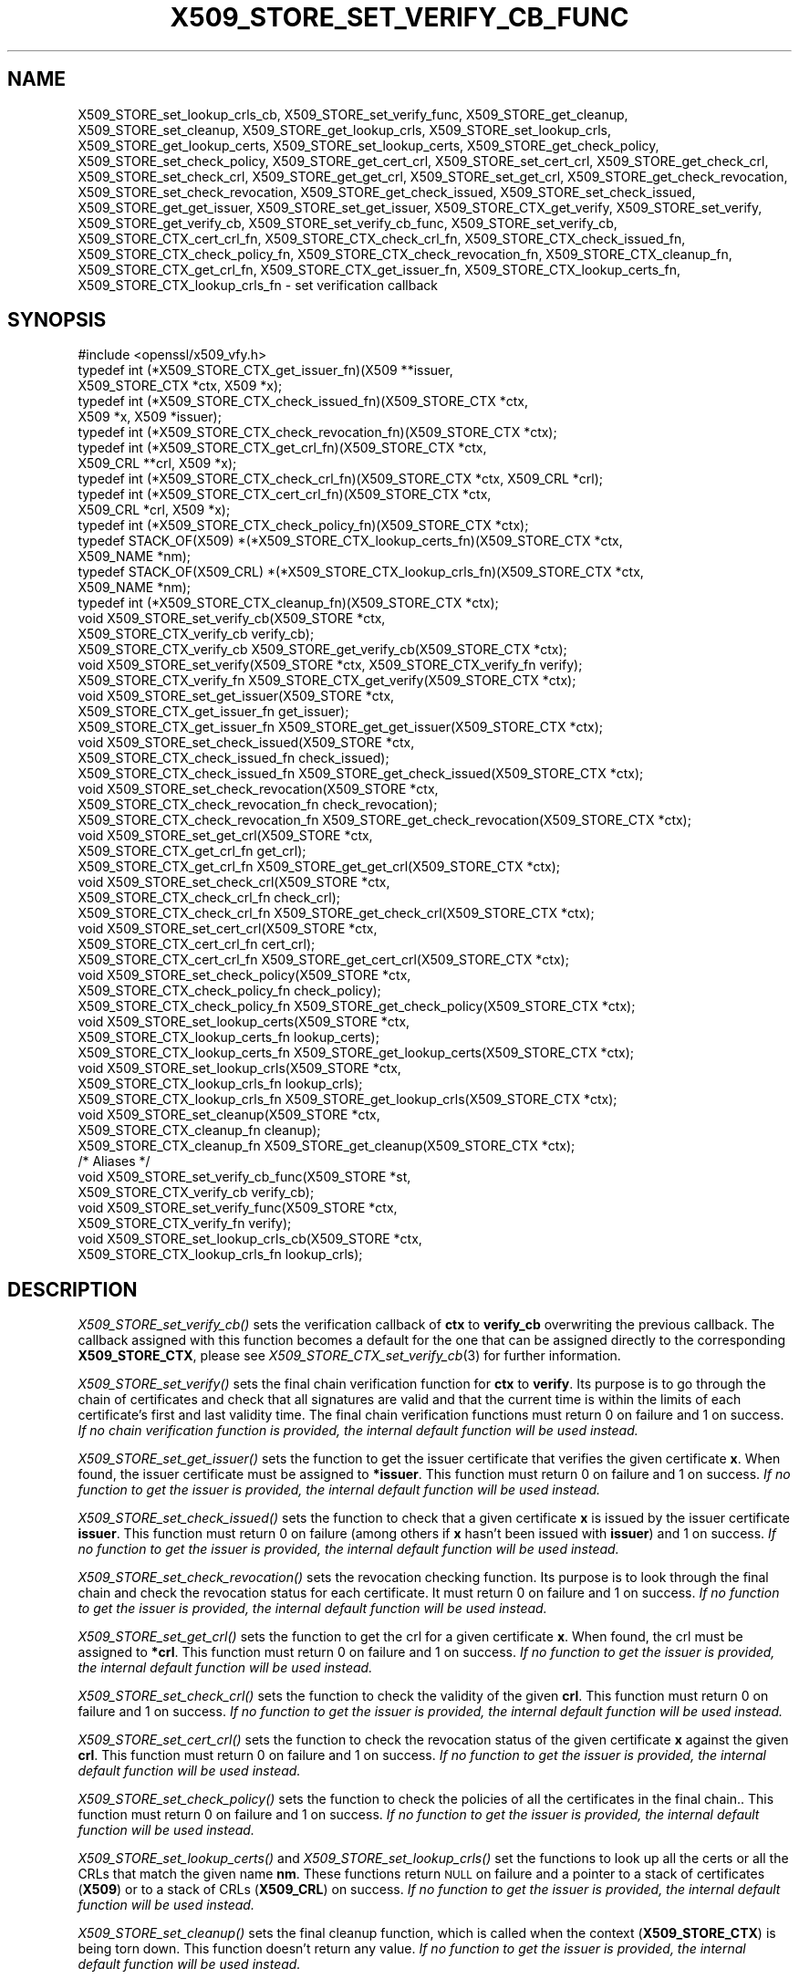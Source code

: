.\" Automatically generated by Pod::Man 4.09 (Pod::Simple 3.35)
.\"
.\" Standard preamble:
.\" ========================================================================
.de Sp \" Vertical space (when we can't use .PP)
.if t .sp .5v
.if n .sp
..
.de Vb \" Begin verbatim text
.ft CW
.nf
.ne \\$1
..
.de Ve \" End verbatim text
.ft R
.fi
..
.\" Set up some character translations and predefined strings.  \*(-- will
.\" give an unbreakable dash, \*(PI will give pi, \*(L" will give a left
.\" double quote, and \*(R" will give a right double quote.  \*(C+ will
.\" give a nicer C++.  Capital omega is used to do unbreakable dashes and
.\" therefore won't be available.  \*(C` and \*(C' expand to `' in nroff,
.\" nothing in troff, for use with C<>.
.tr \(*W-
.ds C+ C\v'-.1v'\h'-1p'\s-2+\h'-1p'+\s0\v'.1v'\h'-1p'
.ie n \{\
.    ds -- \(*W-
.    ds PI pi
.    if (\n(.H=4u)&(1m=24u) .ds -- \(*W\h'-12u'\(*W\h'-12u'-\" diablo 10 pitch
.    if (\n(.H=4u)&(1m=20u) .ds -- \(*W\h'-12u'\(*W\h'-8u'-\"  diablo 12 pitch
.    ds L" ""
.    ds R" ""
.    ds C` ""
.    ds C' ""
'br\}
.el\{\
.    ds -- \|\(em\|
.    ds PI \(*p
.    ds L" ``
.    ds R" ''
.    ds C`
.    ds C'
'br\}
.\"
.\" Escape single quotes in literal strings from groff's Unicode transform.
.ie \n(.g .ds Aq \(aq
.el       .ds Aq '
.\"
.\" If the F register is >0, we'll generate index entries on stderr for
.\" titles (.TH), headers (.SH), subsections (.SS), items (.Ip), and index
.\" entries marked with X<> in POD.  Of course, you'll have to process the
.\" output yourself in some meaningful fashion.
.\"
.\" Avoid warning from groff about undefined register 'F'.
.de IX
..
.if !\nF .nr F 0
.if \nF>0 \{\
.    de IX
.    tm Index:\\$1\t\\n%\t"\\$2"
..
.    if !\nF==2 \{\
.        nr % 0
.        nr F 2
.    \}
.\}
.\"
.\" Accent mark definitions (@(#)ms.acc 1.5 88/02/08 SMI; from UCB 4.2).
.\" Fear.  Run.  Save yourself.  No user-serviceable parts.
.    \" fudge factors for nroff and troff
.if n \{\
.    ds #H 0
.    ds #V .8m
.    ds #F .3m
.    ds #[ \f1
.    ds #] \fP
.\}
.if t \{\
.    ds #H ((1u-(\\\\n(.fu%2u))*.13m)
.    ds #V .6m
.    ds #F 0
.    ds #[ \&
.    ds #] \&
.\}
.    \" simple accents for nroff and troff
.if n \{\
.    ds ' \&
.    ds ` \&
.    ds ^ \&
.    ds , \&
.    ds ~ ~
.    ds /
.\}
.if t \{\
.    ds ' \\k:\h'-(\\n(.wu*8/10-\*(#H)'\'\h"|\\n:u"
.    ds ` \\k:\h'-(\\n(.wu*8/10-\*(#H)'\`\h'|\\n:u'
.    ds ^ \\k:\h'-(\\n(.wu*10/11-\*(#H)'^\h'|\\n:u'
.    ds , \\k:\h'-(\\n(.wu*8/10)',\h'|\\n:u'
.    ds ~ \\k:\h'-(\\n(.wu-\*(#H-.1m)'~\h'|\\n:u'
.    ds / \\k:\h'-(\\n(.wu*8/10-\*(#H)'\z\(sl\h'|\\n:u'
.\}
.    \" troff and (daisy-wheel) nroff accents
.ds : \\k:\h'-(\\n(.wu*8/10-\*(#H+.1m+\*(#F)'\v'-\*(#V'\z.\h'.2m+\*(#F'.\h'|\\n:u'\v'\*(#V'
.ds 8 \h'\*(#H'\(*b\h'-\*(#H'
.ds o \\k:\h'-(\\n(.wu+\w'\(de'u-\*(#H)/2u'\v'-.3n'\*(#[\z\(de\v'.3n'\h'|\\n:u'\*(#]
.ds d- \h'\*(#H'\(pd\h'-\w'~'u'\v'-.25m'\f2\(hy\fP\v'.25m'\h'-\*(#H'
.ds D- D\\k:\h'-\w'D'u'\v'-.11m'\z\(hy\v'.11m'\h'|\\n:u'
.ds th \*(#[\v'.3m'\s+1I\s-1\v'-.3m'\h'-(\w'I'u*2/3)'\s-1o\s+1\*(#]
.ds Th \*(#[\s+2I\s-2\h'-\w'I'u*3/5'\v'-.3m'o\v'.3m'\*(#]
.ds ae a\h'-(\w'a'u*4/10)'e
.ds Ae A\h'-(\w'A'u*4/10)'E
.    \" corrections for vroff
.if v .ds ~ \\k:\h'-(\\n(.wu*9/10-\*(#H)'\s-2\u~\d\s+2\h'|\\n:u'
.if v .ds ^ \\k:\h'-(\\n(.wu*10/11-\*(#H)'\v'-.4m'^\v'.4m'\h'|\\n:u'
.    \" for low resolution devices (crt and lpr)
.if \n(.H>23 .if \n(.V>19 \
\{\
.    ds : e
.    ds 8 ss
.    ds o a
.    ds d- d\h'-1'\(ga
.    ds D- D\h'-1'\(hy
.    ds th \o'bp'
.    ds Th \o'LP'
.    ds ae ae
.    ds Ae AE
.\}
.rm #[ #] #H #V #F C
.\" ========================================================================
.\"
.IX Title "X509_STORE_SET_VERIFY_CB_FUNC 3"
.TH X509_STORE_SET_VERIFY_CB_FUNC 3 "2021-03-28" "1.1.1j" "OpenSSL"
.\" For nroff, turn off justification.  Always turn off hyphenation; it makes
.\" way too many mistakes in technical documents.
.if n .ad l
.nh
.SH "NAME"
X509_STORE_set_lookup_crls_cb, X509_STORE_set_verify_func, X509_STORE_get_cleanup, X509_STORE_set_cleanup, X509_STORE_get_lookup_crls, X509_STORE_set_lookup_crls, X509_STORE_get_lookup_certs, X509_STORE_set_lookup_certs, X509_STORE_get_check_policy, X509_STORE_set_check_policy, X509_STORE_get_cert_crl, X509_STORE_set_cert_crl, X509_STORE_get_check_crl, X509_STORE_set_check_crl, X509_STORE_get_get_crl, X509_STORE_set_get_crl, X509_STORE_get_check_revocation, X509_STORE_set_check_revocation, X509_STORE_get_check_issued, X509_STORE_set_check_issued, X509_STORE_get_get_issuer, X509_STORE_set_get_issuer, X509_STORE_CTX_get_verify, X509_STORE_set_verify, X509_STORE_get_verify_cb, X509_STORE_set_verify_cb_func, X509_STORE_set_verify_cb, X509_STORE_CTX_cert_crl_fn, X509_STORE_CTX_check_crl_fn, X509_STORE_CTX_check_issued_fn, X509_STORE_CTX_check_policy_fn, X509_STORE_CTX_check_revocation_fn, X509_STORE_CTX_cleanup_fn, X509_STORE_CTX_get_crl_fn, X509_STORE_CTX_get_issuer_fn, X509_STORE_CTX_lookup_certs_fn, X509_STORE_CTX_lookup_crls_fn \&\- set verification callback
.SH "SYNOPSIS"
.IX Header "SYNOPSIS"
.Vb 1
\& #include <openssl/x509_vfy.h>
\&
\& typedef int (*X509_STORE_CTX_get_issuer_fn)(X509 **issuer,
\&                                             X509_STORE_CTX *ctx, X509 *x);
\& typedef int (*X509_STORE_CTX_check_issued_fn)(X509_STORE_CTX *ctx,
\&                                               X509 *x, X509 *issuer);
\& typedef int (*X509_STORE_CTX_check_revocation_fn)(X509_STORE_CTX *ctx);
\& typedef int (*X509_STORE_CTX_get_crl_fn)(X509_STORE_CTX *ctx,
\&                                          X509_CRL **crl, X509 *x);
\& typedef int (*X509_STORE_CTX_check_crl_fn)(X509_STORE_CTX *ctx, X509_CRL *crl);
\& typedef int (*X509_STORE_CTX_cert_crl_fn)(X509_STORE_CTX *ctx,
\&                                           X509_CRL *crl, X509 *x);
\& typedef int (*X509_STORE_CTX_check_policy_fn)(X509_STORE_CTX *ctx);
\& typedef STACK_OF(X509) *(*X509_STORE_CTX_lookup_certs_fn)(X509_STORE_CTX *ctx,
\&                                                           X509_NAME *nm);
\& typedef STACK_OF(X509_CRL) *(*X509_STORE_CTX_lookup_crls_fn)(X509_STORE_CTX *ctx,
\&                                                              X509_NAME *nm);
\& typedef int (*X509_STORE_CTX_cleanup_fn)(X509_STORE_CTX *ctx);
\&
\& void X509_STORE_set_verify_cb(X509_STORE *ctx,
\&                               X509_STORE_CTX_verify_cb verify_cb);
\& X509_STORE_CTX_verify_cb X509_STORE_get_verify_cb(X509_STORE_CTX *ctx);
\&
\& void X509_STORE_set_verify(X509_STORE *ctx, X509_STORE_CTX_verify_fn verify);
\& X509_STORE_CTX_verify_fn X509_STORE_CTX_get_verify(X509_STORE_CTX *ctx);
\&
\& void X509_STORE_set_get_issuer(X509_STORE *ctx,
\&                                X509_STORE_CTX_get_issuer_fn get_issuer);
\& X509_STORE_CTX_get_issuer_fn X509_STORE_get_get_issuer(X509_STORE_CTX *ctx);
\&
\& void X509_STORE_set_check_issued(X509_STORE *ctx,
\&                                  X509_STORE_CTX_check_issued_fn check_issued);
\& X509_STORE_CTX_check_issued_fn X509_STORE_get_check_issued(X509_STORE_CTX *ctx);
\&
\& void X509_STORE_set_check_revocation(X509_STORE *ctx,
\&                                      X509_STORE_CTX_check_revocation_fn check_revocation);
\& X509_STORE_CTX_check_revocation_fn X509_STORE_get_check_revocation(X509_STORE_CTX *ctx);
\&
\& void X509_STORE_set_get_crl(X509_STORE *ctx,
\&                             X509_STORE_CTX_get_crl_fn get_crl);
\& X509_STORE_CTX_get_crl_fn X509_STORE_get_get_crl(X509_STORE_CTX *ctx);
\&
\& void X509_STORE_set_check_crl(X509_STORE *ctx,
\&                               X509_STORE_CTX_check_crl_fn check_crl);
\& X509_STORE_CTX_check_crl_fn X509_STORE_get_check_crl(X509_STORE_CTX *ctx);
\&
\& void X509_STORE_set_cert_crl(X509_STORE *ctx,
\&                              X509_STORE_CTX_cert_crl_fn cert_crl);
\& X509_STORE_CTX_cert_crl_fn X509_STORE_get_cert_crl(X509_STORE_CTX *ctx);
\&
\& void X509_STORE_set_check_policy(X509_STORE *ctx,
\&                                  X509_STORE_CTX_check_policy_fn check_policy);
\& X509_STORE_CTX_check_policy_fn X509_STORE_get_check_policy(X509_STORE_CTX *ctx);
\&
\& void X509_STORE_set_lookup_certs(X509_STORE *ctx,
\&                                  X509_STORE_CTX_lookup_certs_fn lookup_certs);
\& X509_STORE_CTX_lookup_certs_fn X509_STORE_get_lookup_certs(X509_STORE_CTX *ctx);
\&
\& void X509_STORE_set_lookup_crls(X509_STORE *ctx,
\&                                 X509_STORE_CTX_lookup_crls_fn lookup_crls);
\& X509_STORE_CTX_lookup_crls_fn X509_STORE_get_lookup_crls(X509_STORE_CTX *ctx);
\&
\& void X509_STORE_set_cleanup(X509_STORE *ctx,
\&                             X509_STORE_CTX_cleanup_fn cleanup);
\& X509_STORE_CTX_cleanup_fn X509_STORE_get_cleanup(X509_STORE_CTX *ctx);
\&
\& /* Aliases */
\& void X509_STORE_set_verify_cb_func(X509_STORE *st,
\&                                    X509_STORE_CTX_verify_cb verify_cb);
\& void X509_STORE_set_verify_func(X509_STORE *ctx,
\&                                 X509_STORE_CTX_verify_fn verify);
\& void X509_STORE_set_lookup_crls_cb(X509_STORE *ctx,
\&                                    X509_STORE_CTX_lookup_crls_fn lookup_crls);
.Ve
.SH "DESCRIPTION"
.IX Header "DESCRIPTION"
\&\fIX509_STORE_set_verify_cb()\fR sets the verification callback of \fBctx\fR to
\&\fBverify_cb\fR overwriting the previous callback.
The callback assigned with this function becomes a default for the one
that can be assigned directly to the corresponding \fBX509_STORE_CTX\fR,
please see \fIX509_STORE_CTX_set_verify_cb\fR\|(3) for further information.
.PP
\&\fIX509_STORE_set_verify()\fR sets the final chain verification function for
\&\fBctx\fR to \fBverify\fR.
Its purpose is to go through the chain of certificates and check that
all signatures are valid and that the current time is within the
limits of each certificate's first and last validity time.
The final chain verification functions must return 0 on failure and 1
on success.
\&\fIIf no chain verification function is provided, the internal default
function will be used instead.\fR
.PP
\&\fIX509_STORE_set_get_issuer()\fR sets the function to get the issuer
certificate that verifies the given certificate \fBx\fR.
When found, the issuer certificate must be assigned to \fB*issuer\fR.
This function must return 0 on failure and 1 on success.
\&\fIIf no function to get the issuer is provided, the internal default
function will be used instead.\fR
.PP
\&\fIX509_STORE_set_check_issued()\fR sets the function to check that a given
certificate \fBx\fR is issued by the issuer certificate \fBissuer\fR.
This function must return 0 on failure (among others if \fBx\fR hasn't
been issued with \fBissuer\fR) and 1 on success.
\&\fIIf no function to get the issuer is provided, the internal default
function will be used instead.\fR
.PP
\&\fIX509_STORE_set_check_revocation()\fR sets the revocation checking
function.
Its purpose is to look through the final chain and check the
revocation status for each certificate.
It must return 0 on failure and 1 on success.
\&\fIIf no function to get the issuer is provided, the internal default
function will be used instead.\fR
.PP
\&\fIX509_STORE_set_get_crl()\fR sets the function to get the crl for a given
certificate \fBx\fR.
When found, the crl must be assigned to \fB*crl\fR.
This function must return 0 on failure and 1 on success.
\&\fIIf no function to get the issuer is provided, the internal default
function will be used instead.\fR
.PP
\&\fIX509_STORE_set_check_crl()\fR sets the function to check the validity of
the given \fBcrl\fR.
This function must return 0 on failure and 1 on success.
\&\fIIf no function to get the issuer is provided, the internal default
function will be used instead.\fR
.PP
\&\fIX509_STORE_set_cert_crl()\fR sets the function to check the revocation
status of the given certificate \fBx\fR against the given \fBcrl\fR.
This function must return 0 on failure and 1 on success.
\&\fIIf no function to get the issuer is provided, the internal default
function will be used instead.\fR
.PP
\&\fIX509_STORE_set_check_policy()\fR sets the function to check the policies
of all the certificates in the final chain..
This function must return 0 on failure and 1 on success.
\&\fIIf no function to get the issuer is provided, the internal default
function will be used instead.\fR
.PP
\&\fIX509_STORE_set_lookup_certs()\fR and \fIX509_STORE_set_lookup_crls()\fR set the
functions to look up all the certs or all the CRLs that match the
given name \fBnm\fR.
These functions return \s-1NULL\s0 on failure and a pointer to a stack of
certificates (\fBX509\fR) or to a stack of CRLs (\fBX509_CRL\fR) on
success.
\&\fIIf no function to get the issuer is provided, the internal default
function will be used instead.\fR
.PP
\&\fIX509_STORE_set_cleanup()\fR sets the final cleanup function, which is
called when the context (\fBX509_STORE_CTX\fR) is being torn down.
This function doesn't return any value.
\&\fIIf no function to get the issuer is provided, the internal default
function will be used instead.\fR
.PP
\&\fIX509_STORE_get_verify_cb()\fR, \fIX509_STORE_CTX_get_verify()\fR,
\&\fIX509_STORE_get_get_issuer()\fR, \fIX509_STORE_get_check_issued()\fR,
\&\fIX509_STORE_get_check_revocation()\fR, \fIX509_STORE_get_get_crl()\fR,
\&\fIX509_STORE_get_check_crl()\fR, \fIX509_STORE_set_verify()\fR,
\&\fIX509_STORE_set_get_issuer()\fR, \fIX509_STORE_get_cert_crl()\fR,
\&\fIX509_STORE_get_check_policy()\fR, \fIX509_STORE_get_lookup_certs()\fR,
\&\fIX509_STORE_get_lookup_crls()\fR and \fIX509_STORE_get_cleanup()\fR all return
the function pointer assigned with \fIX509_STORE_set_check_issued()\fR,
\&\fIX509_STORE_set_check_revocation()\fR, \fIX509_STORE_set_get_crl()\fR,
\&\fIX509_STORE_set_check_crl()\fR, \fIX509_STORE_set_cert_crl()\fR,
\&\fIX509_STORE_set_check_policy()\fR, \fIX509_STORE_set_lookup_certs()\fR,
\&\fIX509_STORE_set_lookup_crls()\fR and \fIX509_STORE_set_cleanup()\fR, or \s-1NULL\s0 if
no assignment has been made.
.PP
\&\fIX509_STORE_set_verify_cb_func()\fR, \fIX509_STORE_set_verify_func()\fR and
\&\fIX509_STORE_set_lookup_crls_cb()\fR are aliases for
\&\fIX509_STORE_set_verify_cb()\fR, \fIX509_STORE_set_verify()\fR and
X509_STORE_set_lookup_crls, available as macros for backward
compatibility.
.SH "NOTES"
.IX Header "NOTES"
All the callbacks from a \fBX509_STORE\fR are inherited by the
corresponding \fBX509_STORE_CTX\fR structure when it is initialized.
See \fIX509_STORE_CTX_set_verify_cb\fR\|(3) for further details.
.SH "BUGS"
.IX Header "BUGS"
The macro version of this function was the only one available before
OpenSSL 1.0.0.
.SH "RETURN VALUES"
.IX Header "RETURN VALUES"
The X509_STORE_set_*() functions do not return a value.
.PP
The X509_STORE_get_*() functions return a pointer of the appropriate
function type.
.SH "SEE ALSO"
.IX Header "SEE ALSO"
\&\fIX509_STORE_CTX_set_verify_cb\fR\|(3), \fIX509_STORE_CTX_get0_chain\fR\|(3),
\&\fIX509_STORE_CTX_verify_cb\fR\|(3), \fIX509_STORE_CTX_verify_fn\fR\|(3),
\&\fICMS_verify\fR\|(3)
.SH "HISTORY"
.IX Header "HISTORY"
The \fIX509_STORE_set_verify_cb()\fR function was added in OpenSSL 1.0.0.
.PP
The functions
\&\fIX509_STORE_set_verify_cb()\fR, \fIX509_STORE_get_verify_cb()\fR,
\&\fIX509_STORE_set_verify()\fR, \fIX509_STORE_CTX_get_verify()\fR,
\&\fIX509_STORE_set_get_issuer()\fR, \fIX509_STORE_get_get_issuer()\fR,
\&\fIX509_STORE_set_check_issued()\fR, \fIX509_STORE_get_check_issued()\fR,
\&\fIX509_STORE_set_check_revocation()\fR, \fIX509_STORE_get_check_revocation()\fR,
\&\fIX509_STORE_set_get_crl()\fR, \fIX509_STORE_get_get_crl()\fR,
\&\fIX509_STORE_set_check_crl()\fR, \fIX509_STORE_get_check_crl()\fR,
\&\fIX509_STORE_set_cert_crl()\fR, \fIX509_STORE_get_cert_crl()\fR,
\&\fIX509_STORE_set_check_policy()\fR, \fIX509_STORE_get_check_policy()\fR,
\&\fIX509_STORE_set_lookup_certs()\fR, \fIX509_STORE_get_lookup_certs()\fR,
\&\fIX509_STORE_set_lookup_crls()\fR, \fIX509_STORE_get_lookup_crls()\fR,
\&\fIX509_STORE_set_cleanup()\fR and \fIX509_STORE_get_cleanup()\fR
were added in OpenSSL 1.1.0.
.SH "COPYRIGHT"
.IX Header "COPYRIGHT"
Copyright 2009\-2020 The OpenSSL Project Authors. All Rights Reserved.
.PP
Licensed under the OpenSSL license (the \*(L"License\*(R").  You may not use
this file except in compliance with the License.  You can obtain a copy
in the file \s-1LICENSE\s0 in the source distribution or at
<https://www.openssl.org/source/license.html>.
